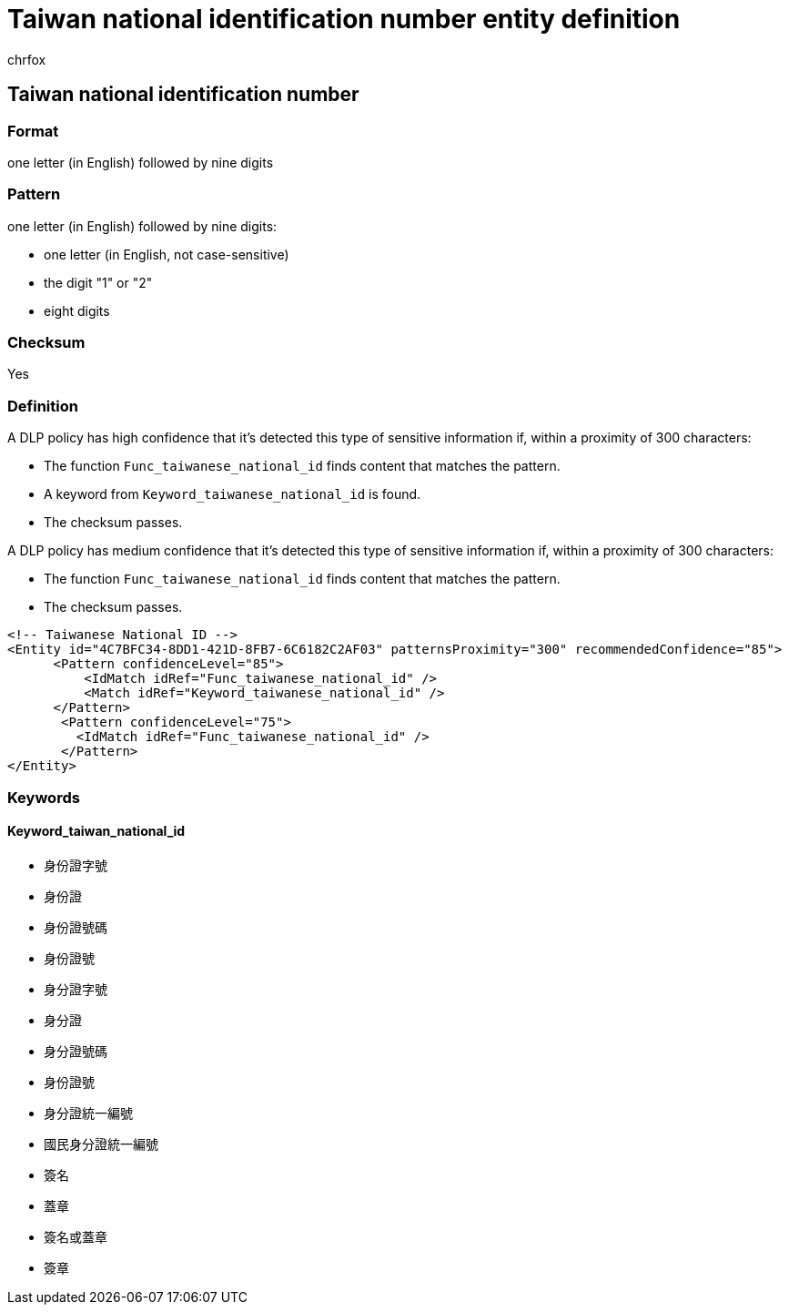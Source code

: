 = Taiwan national identification number entity definition
:audience: Admin
:author: chrfox
:description: Taiwan national identification number sensitive information type entity definition.
:f1.keywords: ["CSH"]
:f1_keywords: ["ms.o365.cc.UnifiedDLPRuleContainsSensitiveInformation"]
:feedback_system: None
:hideEdit: true
:manager: laurawi
:ms.author: chrfox
:ms.collection: ["M365-security-compliance"]
:ms.date:
:ms.localizationpriority: medium
:ms.service: O365-seccomp
:ms.topic: reference
:recommendations: false
:search.appverid: MET150

== Taiwan national identification number

=== Format

one letter (in English) followed by nine digits

=== Pattern

one letter (in English) followed by nine digits:

* one letter (in English, not case-sensitive)
* the digit "1" or "2"
* eight digits

=== Checksum

Yes

=== Definition

A DLP policy has high confidence that it's detected this type of sensitive information if, within a proximity of 300 characters:

* The function `Func_taiwanese_national_id` finds content that matches the pattern.
* A keyword from `Keyword_taiwanese_national_id` is found.
* The checksum passes.

A DLP policy has medium confidence that it's detected this type of sensitive information if, within a proximity of 300 characters:

* The function `Func_taiwanese_national_id` finds content that matches the pattern.
* The checksum passes.

[,xml]
----
<!-- Taiwanese National ID -->
<Entity id="4C7BFC34-8DD1-421D-8FB7-6C6182C2AF03" patternsProximity="300" recommendedConfidence="85">
      <Pattern confidenceLevel="85">
          <IdMatch idRef="Func_taiwanese_national_id" />
          <Match idRef="Keyword_taiwanese_national_id" />
      </Pattern>
       <Pattern confidenceLevel="75">
         <IdMatch idRef="Func_taiwanese_national_id" />
       </Pattern>
</Entity>
----

=== Keywords

==== Keyword_taiwan_national_id

* 身份證字號
* 身份證
* 身份證號碼
* 身份證號
* 身分證字號
* 身分證
* 身分證號碼
* 身份證號
* 身分證統一編號
* 國民身分證統一編號
* 簽名
* 蓋章
* 簽名或蓋章
* 簽章
